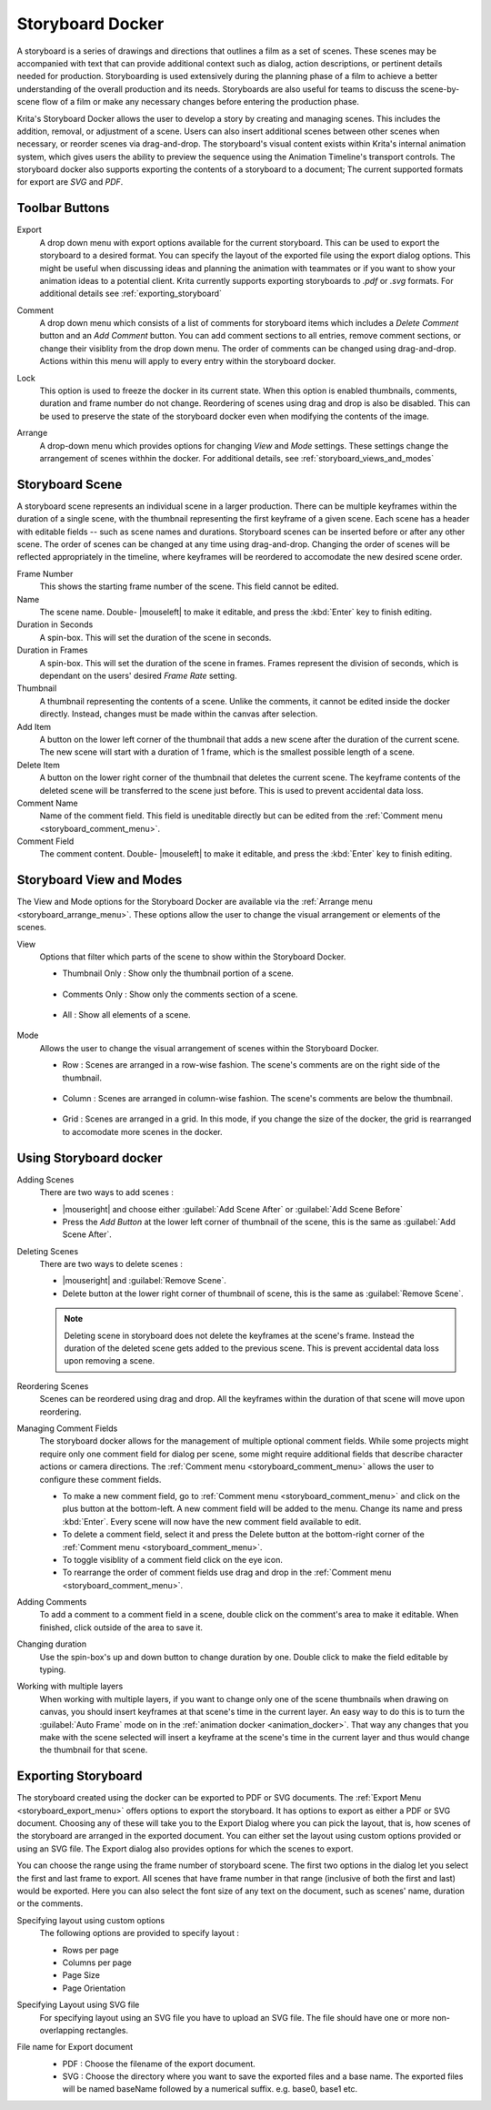 .. meta::
   :description:
        Overview of the storyboard docker.

.. metadata-placeholder

   :authors: - Saurabh Kumar <saurabhk660@gmail.com>
   :license: GNU free documentation license 1.3 or later.

.. index:: ! Storyboard, Storyboarding
.. _storyboard_docker:

=================
Storyboard Docker
=================

.. image:: /images/dockers/Storyboard_thumbnailonly_view.png

A storyboard is a series of drawings and directions that outlines a film as a set of 
scenes. These scenes may be accompanied with text that can provide additional context 
such as dialog, action descriptions, or pertinent details needed for production. 
Storyboarding is used extensively during the planning phase of a film to achieve a 
better understanding of the overall production and its needs. Storyboards are 
also useful for teams to discuss the scene-by-scene flow of a film or make any 
necessary changes before entering the production phase.

Krita's Storyboard Docker allows the user to develop a story by creating and managing scenes. This includes the 
addition, removal, or adjustment of a scene. Users can also insert additional scenes between other scenes 
when necessary, or reorder scenes via drag-and-drop. The storyboard's visual content exists within Krita's 
internal animation system, which gives users the ability to preview the sequence using the Animation Timeline's
transport controls. The storyboard docker also supports exporting the contents of a storyboard 
to a document; The current supported formats for export are `SVG` and `PDF`.

Toolbar Buttons
-----------------

.. image:: /images/dockers/Storyboard_uper_buttons.png

.. _storyboard_export_menu:

Export
    A drop down menu with export options available for the current storyboard.
    This can be used to export the storyboard to a desired format. You can specify
    the layout of the exported file using the export dialog options. This might be useful 
    when discussing ideas and planning the animation with teammates or if you want to show 
    your animation ideas to a potential client. Krita currently supports exporting
    storyboards to `.pdf` or `.svg` formats. For additional details see :ref:`exporting_storyboard`

.. _storyboard_comment_menu:

Comment
    A drop down menu which consists of a list of comments for storyboard items which includes a 
    `Delete Comment` button and an `Add Comment` button. You can add comment sections to all entries, 
    remove comment sections, or change their visiblity from the drop down menu. The order
    of comments can be changed using drag-and-drop. Actions within this menu will apply to
    every entry within the storyboard docker.

    .. image:: /images/dockers/Storyboard_comment.png

Lock
    This option is used to freeze the docker in its current state. When this option is enabled thumbnails, comments, 
    duration and frame number do not change. Reordering of scenes using drag and drop is also be disabled. This can be used
    to preserve the state of the storyboard docker even when modifying the contents of the image.

.. _storyboard_arrange_menu:

Arrange
    A drop-down menu which provides options for changing `View` and `Mode` settings. These settings change the 
    arrangement of scenes withhin the docker. For additional details, see :ref:`storyboard_views_and_modes`

    .. image:: /images/dockers/Storyboard_arrange.png

Storyboard Scene
----------------

A storyboard scene represents an individual scene in a larger production. There can be multiple keyframes within 
the duration of a single scene, with the thumbnail representing the first keyframe of a given scene. Each 
scene has a header with editable fields -- such as scene names and durations. Storyboard scenes can be inserted before or 
after any other scene. The order of scenes can be changed at any time using drag-and-drop. Changing the order of 
scenes will be reflected appropriately in the timeline, where keyframes will be reordered to accomodate the new 
desired scene order.

Frame Number
    This shows the starting frame number of the scene. This field cannot be edited.
Name
    The scene name. Double- |mouseleft| to make it editable, and press the :kbd:`Enter` key to finish editing.

Duration in Seconds
    A spin-box. This will set the duration of the scene in seconds.
Duration in Frames
    A spin-box. This will set the duration of the scene in frames. Frames represent the division of seconds, which is dependant on the users' desired `Frame Rate` setting.
Thumbnail
    A thumbnail representing the contents of a scene. Unlike the comments, it cannot be edited inside the docker directly. Instead, changes must be made within the canvas after selection.
Add Item
    A button on the lower left corner of the thumbnail that adds a new scene after the duration of the current scene. The new scene will start with a duration of 1 frame, which is the smallest possible length of a scene.
Delete Item
    A button on the lower right corner of the thumbnail that deletes the current scene. The keyframe contents of the deleted scene will be transferred to the scene just before. This is used to prevent accidental data loss. 
Comment Name
    Name of the comment field. This field is uneditable directly but can be edited from the :ref:`Comment menu <storyboard_comment_menu>`.
Comment Field
    The comment content. Double- |mouseleft| to make it editable, and press the :kbd:`Enter` key to finish editing.


.. _storyboard_views_and_modes:

Storyboard View and Modes
-------------------------

The View and Mode options for the Storyboard Docker are available via the :ref:`Arrange menu <storyboard_arrange_menu>`.
These options allow the user to change the visual arrangement or elements of the scenes.

View
    Options that filter which parts of the scene to show within the Storyboard Docker.

    * Thumbnail Only : Show only the thumbnail portion of a scene.

        .. image:: /images/dockers/Storyboard_thumbnailonly_view.png

    * Comments Only : Show only the comments section of a scene.

        .. image:: /images/dockers/Storyboard_commentonly_view.png

    * All : Show all elements of a scene.

        .. image:: /images/dockers/Storyboard_grid_mode.png

Mode
    Allows the user to change the visual arrangement of scenes within the Storyboard Docker.

    * Row : Scenes are arranged in a row-wise fashion. The scene's comments are on the right side of the thumbnail.

        .. image:: /images/dockers/Storyboard_row_mode.png

    * Column : Scenes are arranged in column-wise fashion. The scene's comments are below the thumbnail.

        .. image:: /images/dockers/Storyboard_column_mode.png

    * Grid : Scenes are arranged in a grid. In this mode, if you change the size of the docker, the grid is rearranged to accomodate more scenes in the docker.

        .. image:: /images/dockers/Storyboard_grid_mode.png

.. _using_storyboard_docker:

Using Storyboard docker
-----------------------

Adding Scenes
    There are two ways to add scenes :

    * |mouseright| and choose either :guilabel:`Add Scene After` or :guilabel:`Add Scene Before`

    * Press the `Add Button` at the lower left corner of thumbnail of the scene, this is the same as :guilabel:`Add Scene After`.

Deleting Scenes
    There are two ways to delete scenes :

    * |mouseright| and :guilabel:`Remove Scene`.

    * Delete button at the lower right corner of thumbnail of scene, this is the same as :guilabel:`Remove Scene`.

    .. note::
        Deleting scene in storyboard does not delete the keyframes at the scene's frame. Instead the duration of the deleted scene gets added to the previous scene. This is prevent accidental data loss upon removing a scene.

Reordering Scenes
    Scenes can be reordered using drag and drop. All the keyframes within the duration of that scene will move upon reordering.

Managing Comment Fields
    The storyboard docker allows for the management of multiple optional comment fields. While some projects might require only one comment field for dialog per scene, some might require additional fields that describe character actions or camera directions. The :ref:`Comment menu <storyboard_comment_menu>` allows the user to configure these comment fields.
    
    * To make a new comment field, go to :ref:`Comment menu <storyboard_comment_menu>` and click on the plus button at the bottom-left. A new comment field will be added to the menu. Change its name and press :kbd:`Enter`. Every scene will now have the new comment field available to edit.
    * To delete a comment field, select it and press the Delete button at the bottom-right corner of the :ref:`Comment menu <storyboard_comment_menu>`.
    * To toggle visiblity of a comment field click on the eye icon.
    * To rearrange the order of comment fields use drag and drop in the :ref:`Comment menu <storyboard_comment_menu>`.

Adding Comments
    To add a comment to a comment field in a scene, double click on the comment's area to make it editable. When finished, click outside of the area to save it.

Changing duration
    Use the spin-box's up and down button to change duration by one. Double click to make the field editable by typing.

Working with multiple layers
    When working with multiple layers, if you want to change only one of the scene thumbnails when drawing on canvas, you should insert keyframes at that scene's time in the current layer. 
    An easy way to do this is to turn the :guilabel:`Auto Frame` mode on in the :ref:`animation docker <animation_docker>`. That way any changes that you make with the scene selected will insert a keyframe at the scene's time in the current layer and thus would change the thumbnail for that scene.

.. _exporting_storyboard:

Exporting Storyboard
--------------------

The storyboard created using the docker can be exported to PDF or SVG documents. The :ref:`Export Menu <storyboard_export_menu>` offers options to export the storyboard.
It has options to export as either a PDF or SVG document. Choosing any of these will take you to the Export Dialog where you can pick the layout, that is, how scenes of the storyboard are arranged in the exported document.
You can either set the layout using custom options provided or using an SVG file. The Export dialog also provides options for which the scenes to export.

You can choose the range using the frame number of storyboard scene. The first two options in the dialog let you select the first and last frame to export. All scenes that have frame number in that range (inclusive of both the first and last) would be exported.
Here you can also select the font size of any text on the document, such as scenes' name, duration or the comments.

Specifying layout using custom options
    The following options are provided to specify layout :

    * Rows per page 
    * Columns per page 
    * Page Size 
    * Page Orientation 

    .. image:: /images/dockers/storyboard_custom_options.png

Specifying Layout using SVG file
    For specifying layout using an SVG file you have to upload an SVG file. The file should have one or more non-overlapping rectangles.

    .. image:: /images/dockers/storyboard_SVG_layout.png

File name for Export document
    * PDF : Choose the filename of the export document.
    * SVG : Choose the directory where you want to save the exported files and a base name. The exported files will be named baseName followed by a numerical suffix. e.g. base0, base1 etc.

    .. image:: /images/dockers/storyboard_export_file.png

